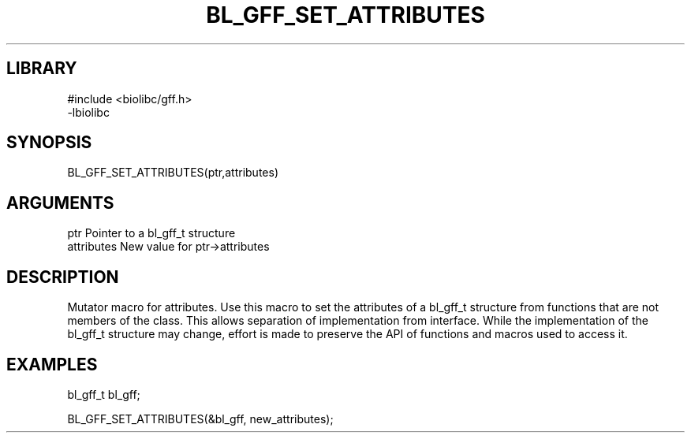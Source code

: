 \" Generated by /home/bacon/scripts/gen-get-set
.TH BL_GFF_SET_ATTRIBUTES 3

.SH LIBRARY
.nf
.na
#include <biolibc/gff.h>
-lbiolibc
.ad
.fi

\" Convention:
\" Underline anything that is typed verbatim - commands, etc.
.SH SYNOPSIS
.PP
.nf 
.na
BL_GFF_SET_ATTRIBUTES(ptr,attributes)
.ad
.fi

.SH ARGUMENTS
.nf
.na
ptr              Pointer to a bl_gff_t structure
attributes       New value for ptr->attributes
.ad
.fi

.SH DESCRIPTION

Mutator macro for attributes.  Use this macro to set the attributes of
a bl_gff_t structure from functions that are not members of the class.
This allows separation of implementation from interface.  While the
implementation of the bl_gff_t structure may change, effort is made to
preserve the API of functions and macros used to access it.

.SH EXAMPLES

.nf
.na
bl_gff_t   bl_gff;

BL_GFF_SET_ATTRIBUTES(&bl_gff, new_attributes);
.ad
.fi

